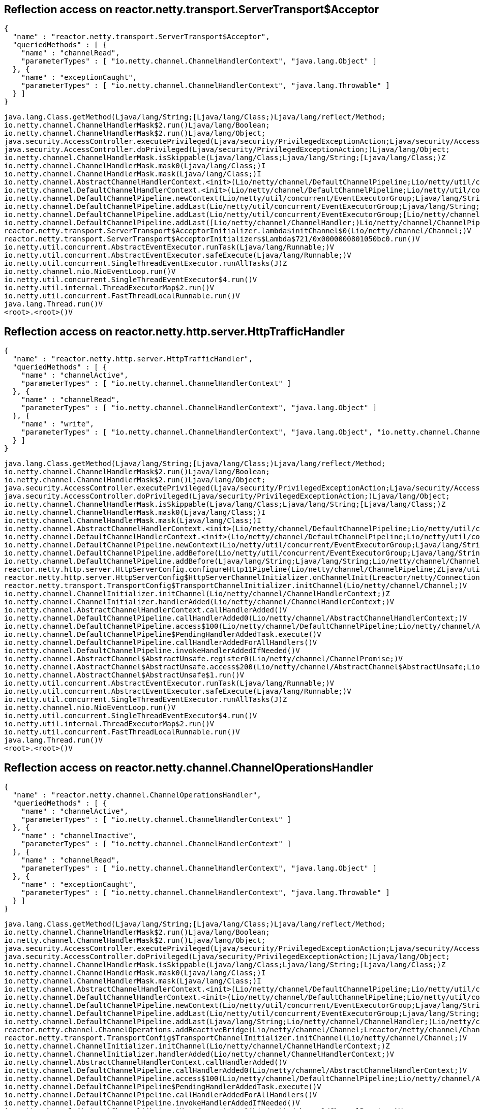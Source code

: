 == Reflection access on reactor.netty.transport.ServerTransport$Acceptor

[source]
----
{
  "name" : "reactor.netty.transport.ServerTransport$Acceptor",
  "queriedMethods" : [ {
    "name" : "channelRead",
    "parameterTypes" : [ "io.netty.channel.ChannelHandlerContext", "java.lang.Object" ]
  }, {
    "name" : "exceptionCaught",
    "parameterTypes" : [ "io.netty.channel.ChannelHandlerContext", "java.lang.Throwable" ]
  } ]
}
----

[source]
----
java.lang.Class.getMethod(Ljava/lang/String;[Ljava/lang/Class;)Ljava/lang/reflect/Method;
io.netty.channel.ChannelHandlerMask$2.run()Ljava/lang/Boolean;
io.netty.channel.ChannelHandlerMask$2.run()Ljava/lang/Object;
java.security.AccessController.executePrivileged(Ljava/security/PrivilegedExceptionAction;Ljava/security/AccessControlContext;Ljava/lang/Class;)Ljava/lang/Object;
java.security.AccessController.doPrivileged(Ljava/security/PrivilegedExceptionAction;)Ljava/lang/Object;
io.netty.channel.ChannelHandlerMask.isSkippable(Ljava/lang/Class;Ljava/lang/String;[Ljava/lang/Class;)Z
io.netty.channel.ChannelHandlerMask.mask0(Ljava/lang/Class;)I
io.netty.channel.ChannelHandlerMask.mask(Ljava/lang/Class;)I
io.netty.channel.AbstractChannelHandlerContext.<init>(Lio/netty/channel/DefaultChannelPipeline;Lio/netty/util/concurrent/EventExecutor;Ljava/lang/String;Ljava/lang/Class;)V
io.netty.channel.DefaultChannelHandlerContext.<init>(Lio/netty/channel/DefaultChannelPipeline;Lio/netty/util/concurrent/EventExecutor;Ljava/lang/String;Lio/netty/channel/ChannelHandler;)V
io.netty.channel.DefaultChannelPipeline.newContext(Lio/netty/util/concurrent/EventExecutorGroup;Ljava/lang/String;Lio/netty/channel/ChannelHandler;)Lio/netty/channel/AbstractChannelHandlerContext;
io.netty.channel.DefaultChannelPipeline.addLast(Lio/netty/util/concurrent/EventExecutorGroup;Ljava/lang/String;Lio/netty/channel/ChannelHandler;)Lio/netty/channel/ChannelPipeline;
io.netty.channel.DefaultChannelPipeline.addLast(Lio/netty/util/concurrent/EventExecutorGroup;[Lio/netty/channel/ChannelHandler;)Lio/netty/channel/ChannelPipeline;
io.netty.channel.DefaultChannelPipeline.addLast([Lio/netty/channel/ChannelHandler;)Lio/netty/channel/ChannelPipeline;
reactor.netty.transport.ServerTransport$AcceptorInitializer.lambda$initChannel$0(Lio/netty/channel/Channel;)V
reactor.netty.transport.ServerTransport$AcceptorInitializer$$Lambda$721/0x0000000801050bc0.run()V
io.netty.util.concurrent.AbstractEventExecutor.runTask(Ljava/lang/Runnable;)V
io.netty.util.concurrent.AbstractEventExecutor.safeExecute(Ljava/lang/Runnable;)V
io.netty.util.concurrent.SingleThreadEventExecutor.runAllTasks(J)Z
io.netty.channel.nio.NioEventLoop.run()V
io.netty.util.concurrent.SingleThreadEventExecutor$4.run()V
io.netty.util.internal.ThreadExecutorMap$2.run()V
io.netty.util.concurrent.FastThreadLocalRunnable.run()V
java.lang.Thread.run()V
<root>.<root>()V

----

== Reflection access on reactor.netty.http.server.HttpTrafficHandler

[source]
----
{
  "name" : "reactor.netty.http.server.HttpTrafficHandler",
  "queriedMethods" : [ {
    "name" : "channelActive",
    "parameterTypes" : [ "io.netty.channel.ChannelHandlerContext" ]
  }, {
    "name" : "channelRead",
    "parameterTypes" : [ "io.netty.channel.ChannelHandlerContext", "java.lang.Object" ]
  }, {
    "name" : "write",
    "parameterTypes" : [ "io.netty.channel.ChannelHandlerContext", "java.lang.Object", "io.netty.channel.ChannelPromise" ]
  } ]
}
----

[source]
----
java.lang.Class.getMethod(Ljava/lang/String;[Ljava/lang/Class;)Ljava/lang/reflect/Method;
io.netty.channel.ChannelHandlerMask$2.run()Ljava/lang/Boolean;
io.netty.channel.ChannelHandlerMask$2.run()Ljava/lang/Object;
java.security.AccessController.executePrivileged(Ljava/security/PrivilegedExceptionAction;Ljava/security/AccessControlContext;Ljava/lang/Class;)Ljava/lang/Object;
java.security.AccessController.doPrivileged(Ljava/security/PrivilegedExceptionAction;)Ljava/lang/Object;
io.netty.channel.ChannelHandlerMask.isSkippable(Ljava/lang/Class;Ljava/lang/String;[Ljava/lang/Class;)Z
io.netty.channel.ChannelHandlerMask.mask0(Ljava/lang/Class;)I
io.netty.channel.ChannelHandlerMask.mask(Ljava/lang/Class;)I
io.netty.channel.AbstractChannelHandlerContext.<init>(Lio/netty/channel/DefaultChannelPipeline;Lio/netty/util/concurrent/EventExecutor;Ljava/lang/String;Ljava/lang/Class;)V
io.netty.channel.DefaultChannelHandlerContext.<init>(Lio/netty/channel/DefaultChannelPipeline;Lio/netty/util/concurrent/EventExecutor;Ljava/lang/String;Lio/netty/channel/ChannelHandler;)V
io.netty.channel.DefaultChannelPipeline.newContext(Lio/netty/util/concurrent/EventExecutorGroup;Ljava/lang/String;Lio/netty/channel/ChannelHandler;)Lio/netty/channel/AbstractChannelHandlerContext;
io.netty.channel.DefaultChannelPipeline.addBefore(Lio/netty/util/concurrent/EventExecutorGroup;Ljava/lang/String;Ljava/lang/String;Lio/netty/channel/ChannelHandler;)Lio/netty/channel/ChannelPipeline;
io.netty.channel.DefaultChannelPipeline.addBefore(Ljava/lang/String;Ljava/lang/String;Lio/netty/channel/ChannelHandler;)Lio/netty/channel/ChannelPipeline;
reactor.netty.http.server.HttpServerConfig.configureHttp11Pipeline(Lio/netty/channel/ChannelPipeline;ZLjava/util/function/Function;Ljava/util/function/BiPredicate;Lio/netty/handler/codec/http/cookie/ServerCookieDecoder;Lio/netty/handler/codec/http/cookie/ServerCookieEncoder;Lreactor/netty/http/server/HttpRequestDecoderSpec;Lreactor/netty/http/server/HttpServerFormDecoderProvider;Ljava/util/function/BiFunction;Ljava/time/Duration;Lreactor/netty/ConnectionObserver;Ljava/util/function/BiFunction;ILreactor/netty/channel/ChannelMetricsRecorder;ILjava/util/function/Function;)V
reactor.netty.http.server.HttpServerConfig$HttpServerChannelInitializer.onChannelInit(Lreactor/netty/ConnectionObserver;Lio/netty/channel/Channel;Ljava/net/SocketAddress;)V
reactor.netty.transport.TransportConfig$TransportChannelInitializer.initChannel(Lio/netty/channel/Channel;)V
io.netty.channel.ChannelInitializer.initChannel(Lio/netty/channel/ChannelHandlerContext;)Z
io.netty.channel.ChannelInitializer.handlerAdded(Lio/netty/channel/ChannelHandlerContext;)V
io.netty.channel.AbstractChannelHandlerContext.callHandlerAdded()V
io.netty.channel.DefaultChannelPipeline.callHandlerAdded0(Lio/netty/channel/AbstractChannelHandlerContext;)V
io.netty.channel.DefaultChannelPipeline.access$100(Lio/netty/channel/DefaultChannelPipeline;Lio/netty/channel/AbstractChannelHandlerContext;)V
io.netty.channel.DefaultChannelPipeline$PendingHandlerAddedTask.execute()V
io.netty.channel.DefaultChannelPipeline.callHandlerAddedForAllHandlers()V
io.netty.channel.DefaultChannelPipeline.invokeHandlerAddedIfNeeded()V
io.netty.channel.AbstractChannel$AbstractUnsafe.register0(Lio/netty/channel/ChannelPromise;)V
io.netty.channel.AbstractChannel$AbstractUnsafe.access$200(Lio/netty/channel/AbstractChannel$AbstractUnsafe;Lio/netty/channel/ChannelPromise;)V
io.netty.channel.AbstractChannel$AbstractUnsafe$1.run()V
io.netty.util.concurrent.AbstractEventExecutor.runTask(Ljava/lang/Runnable;)V
io.netty.util.concurrent.AbstractEventExecutor.safeExecute(Ljava/lang/Runnable;)V
io.netty.util.concurrent.SingleThreadEventExecutor.runAllTasks(J)Z
io.netty.channel.nio.NioEventLoop.run()V
io.netty.util.concurrent.SingleThreadEventExecutor$4.run()V
io.netty.util.internal.ThreadExecutorMap$2.run()V
io.netty.util.concurrent.FastThreadLocalRunnable.run()V
java.lang.Thread.run()V
<root>.<root>()V

----

== Reflection access on reactor.netty.channel.ChannelOperationsHandler

[source]
----
{
  "name" : "reactor.netty.channel.ChannelOperationsHandler",
  "queriedMethods" : [ {
    "name" : "channelActive",
    "parameterTypes" : [ "io.netty.channel.ChannelHandlerContext" ]
  }, {
    "name" : "channelInactive",
    "parameterTypes" : [ "io.netty.channel.ChannelHandlerContext" ]
  }, {
    "name" : "channelRead",
    "parameterTypes" : [ "io.netty.channel.ChannelHandlerContext", "java.lang.Object" ]
  }, {
    "name" : "exceptionCaught",
    "parameterTypes" : [ "io.netty.channel.ChannelHandlerContext", "java.lang.Throwable" ]
  } ]
}
----

[source]
----
java.lang.Class.getMethod(Ljava/lang/String;[Ljava/lang/Class;)Ljava/lang/reflect/Method;
io.netty.channel.ChannelHandlerMask$2.run()Ljava/lang/Boolean;
io.netty.channel.ChannelHandlerMask$2.run()Ljava/lang/Object;
java.security.AccessController.executePrivileged(Ljava/security/PrivilegedExceptionAction;Ljava/security/AccessControlContext;Ljava/lang/Class;)Ljava/lang/Object;
java.security.AccessController.doPrivileged(Ljava/security/PrivilegedExceptionAction;)Ljava/lang/Object;
io.netty.channel.ChannelHandlerMask.isSkippable(Ljava/lang/Class;Ljava/lang/String;[Ljava/lang/Class;)Z
io.netty.channel.ChannelHandlerMask.mask0(Ljava/lang/Class;)I
io.netty.channel.ChannelHandlerMask.mask(Ljava/lang/Class;)I
io.netty.channel.AbstractChannelHandlerContext.<init>(Lio/netty/channel/DefaultChannelPipeline;Lio/netty/util/concurrent/EventExecutor;Ljava/lang/String;Ljava/lang/Class;)V
io.netty.channel.DefaultChannelHandlerContext.<init>(Lio/netty/channel/DefaultChannelPipeline;Lio/netty/util/concurrent/EventExecutor;Ljava/lang/String;Lio/netty/channel/ChannelHandler;)V
io.netty.channel.DefaultChannelPipeline.newContext(Lio/netty/util/concurrent/EventExecutorGroup;Ljava/lang/String;Lio/netty/channel/ChannelHandler;)Lio/netty/channel/AbstractChannelHandlerContext;
io.netty.channel.DefaultChannelPipeline.addLast(Lio/netty/util/concurrent/EventExecutorGroup;Ljava/lang/String;Lio/netty/channel/ChannelHandler;)Lio/netty/channel/ChannelPipeline;
io.netty.channel.DefaultChannelPipeline.addLast(Ljava/lang/String;Lio/netty/channel/ChannelHandler;)Lio/netty/channel/ChannelPipeline;
reactor.netty.channel.ChannelOperations.addReactiveBridge(Lio/netty/channel/Channel;Lreactor/netty/channel/ChannelOperations$OnSetup;Lreactor/netty/ConnectionObserver;)V
reactor.netty.transport.TransportConfig$TransportChannelInitializer.initChannel(Lio/netty/channel/Channel;)V
io.netty.channel.ChannelInitializer.initChannel(Lio/netty/channel/ChannelHandlerContext;)Z
io.netty.channel.ChannelInitializer.handlerAdded(Lio/netty/channel/ChannelHandlerContext;)V
io.netty.channel.AbstractChannelHandlerContext.callHandlerAdded()V
io.netty.channel.DefaultChannelPipeline.callHandlerAdded0(Lio/netty/channel/AbstractChannelHandlerContext;)V
io.netty.channel.DefaultChannelPipeline.access$100(Lio/netty/channel/DefaultChannelPipeline;Lio/netty/channel/AbstractChannelHandlerContext;)V
io.netty.channel.DefaultChannelPipeline$PendingHandlerAddedTask.execute()V
io.netty.channel.DefaultChannelPipeline.callHandlerAddedForAllHandlers()V
io.netty.channel.DefaultChannelPipeline.invokeHandlerAddedIfNeeded()V
io.netty.channel.AbstractChannel$AbstractUnsafe.register0(Lio/netty/channel/ChannelPromise;)V
io.netty.channel.AbstractChannel$AbstractUnsafe.access$200(Lio/netty/channel/AbstractChannel$AbstractUnsafe;Lio/netty/channel/ChannelPromise;)V
io.netty.channel.AbstractChannel$AbstractUnsafe$1.run()V
io.netty.util.concurrent.AbstractEventExecutor.runTask(Ljava/lang/Runnable;)V
io.netty.util.concurrent.AbstractEventExecutor.safeExecute(Ljava/lang/Runnable;)V
io.netty.util.concurrent.SingleThreadEventExecutor.runAllTasks(J)Z
io.netty.channel.nio.NioEventLoop.run()V
io.netty.util.concurrent.SingleThreadEventExecutor$4.run()V
io.netty.util.internal.ThreadExecutorMap$2.run()V
io.netty.util.concurrent.FastThreadLocalRunnable.run()V
java.lang.Thread.run()V
<root>.<root>()V

----
